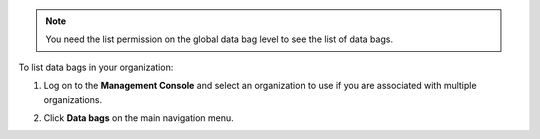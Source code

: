 .. This is an included how-to. 

.. note:: You need the list permission on the global data bag level to see the list of data bags.

To list data bags in your organization:

#. Log on to the **Management Console** and select an organization to use if you are associated with multiple organizations.

#. Click **Data bags** on the main navigation menu.

   .. image:: ../../images_old/step_manage_server_hosted_data_bag_list.png

